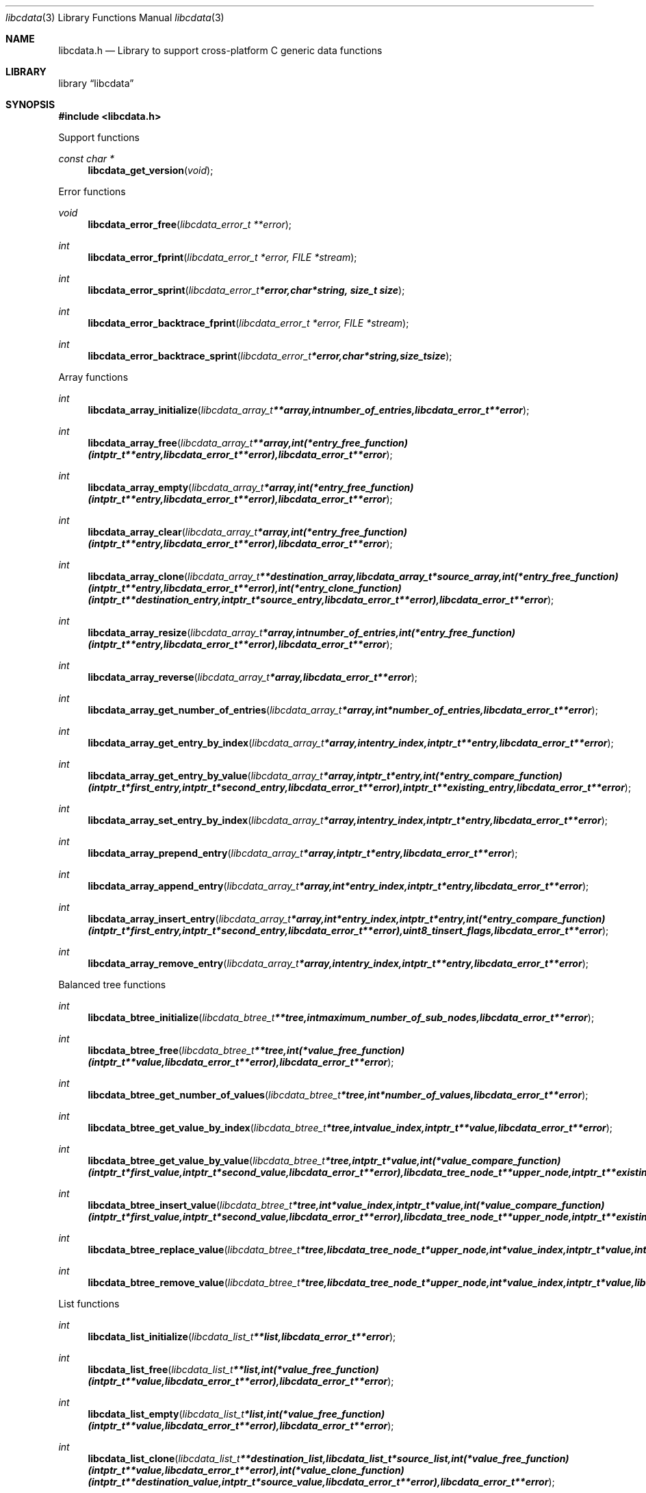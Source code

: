 .Dd January 10, 2019
.Dt libcdata 3
.Os libcdata
.Sh NAME
.Nm libcdata.h
.Nd Library to support cross-platform C generic data functions
.Sh LIBRARY
.Lb libcdata
.Sh SYNOPSIS
.In libcdata.h
.Pp
Support functions
.Ft const char *
.Fn libcdata_get_version "void"
.Pp
Error functions
.Ft void
.Fn libcdata_error_free "libcdata_error_t **error"
.Ft int
.Fn libcdata_error_fprint "libcdata_error_t *error, FILE *stream"
.Ft int
.Fn libcdata_error_sprint "libcdata_error_t *error, char *string, size_t size"
.Ft int
.Fn libcdata_error_backtrace_fprint "libcdata_error_t *error, FILE *stream"
.Ft int
.Fn libcdata_error_backtrace_sprint "libcdata_error_t *error, char *string, size_t size"
.Pp
Array functions
.Ft int
.Fn libcdata_array_initialize "libcdata_array_t **array, int number_of_entries, libcdata_error_t **error"
.Ft int
.Fn libcdata_array_free "libcdata_array_t **array, int (*entry_free_function)( intptr_t **entry, libcdata_error_t **error ), libcdata_error_t **error"
.Ft int
.Fn libcdata_array_empty "libcdata_array_t *array, int (*entry_free_function)( intptr_t **entry, libcdata_error_t **error ), libcdata_error_t **error"
.Ft int
.Fn libcdata_array_clear "libcdata_array_t *array, int (*entry_free_function)( intptr_t **entry, libcdata_error_t **error ), libcdata_error_t **error"
.Ft int
.Fn libcdata_array_clone "libcdata_array_t **destination_array, libcdata_array_t *source_array, int (*entry_free_function)( intptr_t **entry, libcdata_error_t **error ), int (*entry_clone_function)( intptr_t **destination_entry, intptr_t *source_entry, libcdata_error_t **error ), libcdata_error_t **error"
.Ft int
.Fn libcdata_array_resize "libcdata_array_t *array, int number_of_entries, int (*entry_free_function)( intptr_t **entry, libcdata_error_t **error ), libcdata_error_t **error"
.Ft int
.Fn libcdata_array_reverse "libcdata_array_t *array, libcdata_error_t **error"
.Ft int
.Fn libcdata_array_get_number_of_entries "libcdata_array_t *array, int *number_of_entries, libcdata_error_t **error"
.Ft int
.Fn libcdata_array_get_entry_by_index "libcdata_array_t *array, int entry_index, intptr_t **entry, libcdata_error_t **error"
.Ft int
.Fn libcdata_array_get_entry_by_value "libcdata_array_t *array, intptr_t *entry, int (*entry_compare_function)( intptr_t *first_entry, intptr_t *second_entry, libcdata_error_t **error ), intptr_t **existing_entry, libcdata_error_t **error"
.Ft int
.Fn libcdata_array_set_entry_by_index "libcdata_array_t *array, int entry_index, intptr_t *entry, libcdata_error_t **error"
.Ft int
.Fn libcdata_array_prepend_entry "libcdata_array_t *array, intptr_t *entry, libcdata_error_t **error"
.Ft int
.Fn libcdata_array_append_entry "libcdata_array_t *array, int *entry_index, intptr_t *entry, libcdata_error_t **error"
.Ft int
.Fn libcdata_array_insert_entry "libcdata_array_t *array, int *entry_index, intptr_t *entry, int (*entry_compare_function)( intptr_t *first_entry, intptr_t *second_entry, libcdata_error_t **error ), uint8_t insert_flags, libcdata_error_t **error"
.Ft int
.Fn libcdata_array_remove_entry "libcdata_array_t *array, int entry_index, intptr_t **entry, libcdata_error_t **error"
.Pp
Balanced tree functions
.Ft int
.Fn libcdata_btree_initialize "libcdata_btree_t **tree, int maximum_number_of_sub_nodes, libcdata_error_t **error"
.Ft int
.Fn libcdata_btree_free "libcdata_btree_t **tree, int (*value_free_function)( intptr_t **value, libcdata_error_t **error ), libcdata_error_t **error"
.Ft int
.Fn libcdata_btree_get_number_of_values "libcdata_btree_t *tree, int *number_of_values, libcdata_error_t **error"
.Ft int
.Fn libcdata_btree_get_value_by_index "libcdata_btree_t *tree, int value_index, intptr_t **value, libcdata_error_t **error"
.Ft int
.Fn libcdata_btree_get_value_by_value "libcdata_btree_t *tree, intptr_t *value, int (*value_compare_function)( intptr_t *first_value, intptr_t *second_value, libcdata_error_t **error ), libcdata_tree_node_t **upper_node, intptr_t **existing_value, libcdata_error_t **error"
.Ft int
.Fn libcdata_btree_insert_value "libcdata_btree_t *tree, int *value_index, intptr_t *value, int (*value_compare_function)( intptr_t *first_value, intptr_t *second_value, libcdata_error_t **error ), libcdata_tree_node_t **upper_node, intptr_t **existing_value, libcdata_error_t **error"
.Ft int
.Fn libcdata_btree_replace_value "libcdata_btree_t *tree, libcdata_tree_node_t *upper_node, int *value_index, intptr_t *value, int *replacement_value_index, intptr_t *replacement_value, libcdata_error_t **error"
.Ft int
.Fn libcdata_btree_remove_value "libcdata_btree_t *tree, libcdata_tree_node_t *upper_node, int *value_index, intptr_t *value, libcdata_error_t **error"
.Pp
List functions
.Ft int
.Fn libcdata_list_initialize "libcdata_list_t **list, libcdata_error_t **error"
.Ft int
.Fn libcdata_list_free "libcdata_list_t **list, int (*value_free_function)( intptr_t **value, libcdata_error_t **error ), libcdata_error_t **error"
.Ft int
.Fn libcdata_list_empty "libcdata_list_t *list, int (*value_free_function)( intptr_t **value, libcdata_error_t **error ), libcdata_error_t **error"
.Ft int
.Fn libcdata_list_clone "libcdata_list_t **destination_list, libcdata_list_t *source_list, int (*value_free_function)( intptr_t **value, libcdata_error_t **error ), int (*value_clone_function)( intptr_t **destination_value, intptr_t *source_value, libcdata_error_t **error ), libcdata_error_t **error"
.Ft int
.Fn libcdata_list_get_number_of_elements "libcdata_list_t *list, int *number_of_elements, libcdata_error_t **error"
.Ft int
.Fn libcdata_list_get_first_element "libcdata_list_t *list, libcdata_list_element_t **element, libcdata_error_t **error"
.Ft int
.Fn libcdata_list_get_last_element "libcdata_list_t *list, libcdata_list_element_t **element, libcdata_error_t **error"
.Ft int
.Fn libcdata_list_get_element_by_index "libcdata_list_t *list, int element_index, libcdata_list_element_t **element, libcdata_error_t **error"
.Ft int
.Fn libcdata_list_get_value_by_index "libcdata_list_t *list, int element_index, intptr_t **value, libcdata_error_t **error"
.Ft int
.Fn libcdata_list_prepend_element "libcdata_list_t *list, libcdata_list_element_t *element, libcdata_error_t **error"
.Ft int
.Fn libcdata_list_prepend_value "libcdata_list_t *list, intptr_t *value, libcdata_error_t **error"
.Ft int
.Fn libcdata_list_append_element "libcdata_list_t *list, libcdata_list_element_t *element, libcdata_error_t **error"
.Ft int
.Fn libcdata_list_append_value "libcdata_list_t *list, intptr_t *value, libcdata_error_t **error"
.Ft int
.Fn libcdata_list_insert_element "libcdata_list_t *list, libcdata_list_element_t *element, int (*value_compare_function)( intptr_t *first, intptr_t *second, libcdata_error_t **error ), uint8_t insert_flags, libcdata_error_t **error"
.Ft int
.Fn libcdata_list_insert_value "libcdata_list_t *list, intptr_t *value, int (*value_compare_function)( intptr_t *first, intptr_t *second, libcdata_error_t **error ), uint8_t insert_flags, libcdata_error_t **error"
.Ft int
.Fn libcdata_list_remove_element "libcdata_list_t *list, libcdata_list_element_t *element, libcdata_error_t **error"
.Pp
List element functions
.Ft int
.Fn libcdata_list_element_initialize "libcdata_list_element_t **element, libcdata_error_t **error"
.Ft int
.Fn libcdata_list_element_free "libcdata_list_element_t **element, int (*value_free_function)( intptr_t **value, libcdata_error_t **error ), libcdata_error_t **error"
.Ft int
.Fn libcdata_list_element_get_value "libcdata_list_element_t *element, intptr_t **value, libcdata_error_t **error"
.Ft int
.Fn libcdata_list_element_set_value "libcdata_list_element_t *element, intptr_t *value, libcdata_error_t **error"
.Ft int
.Fn libcdata_list_element_get_previous_element "libcdata_list_element_t *element, libcdata_list_element_t **previous_element, libcdata_error_t **error"
.Ft int
.Fn libcdata_list_element_set_previous_element "libcdata_list_element_t *element, libcdata_list_element_t *previous_element, libcdata_error_t **error"
.Ft int
.Fn libcdata_list_element_get_next_element "libcdata_list_element_t *element, libcdata_list_element_t **next_element, libcdata_error_t **error"
.Ft int
.Fn libcdata_list_element_set_next_element "libcdata_list_element_t *element, libcdata_list_element_t *next_element, libcdata_error_t **error"
.Ft int
.Fn libcdata_list_element_get_elements "libcdata_list_element_t *element, libcdata_list_element_t **previous_element, libcdata_list_element_t **next_element, libcdata_error_t **error"
.Ft int
.Fn libcdata_list_element_set_elements "libcdata_list_element_t *element, libcdata_list_element_t *previous_element, libcdata_list_element_t *next_element, libcdata_error_t **error"
.Pp
Range list functions
.Ft int
.Fn libcdata_range_list_initialize "libcdata_range_list_t **range_list, libcdata_error_t **error"
.Ft int
.Fn libcdata_range_list_free "libcdata_range_list_t **range_list, int (*value_free_function)( intptr_t **value, libcdata_error_t **error ), libcdata_error_t **error"
.Ft int
.Fn libcdata_range_list_empty "libcdata_range_list_t *range_list, int (*value_free_function)( intptr_t **value, libcdata_error_t **error ), libcdata_error_t **error"
.Ft int
.Fn libcdata_range_list_clone "libcdata_range_list_t **destination_range_list, libcdata_range_list_t *source_range_list, int (*value_free_function)( intptr_t **value, libcdata_error_t **error ), int (*value_clone_function)( intptr_t **destination_value, intptr_t *source_value, libcdata_error_t **error ), libcdata_error_t **error"
.Ft int
.Fn libcdata_range_list_get_number_of_elements "libcdata_range_list_t *range_list, int *number_of_elements, libcdata_error_t **error"
.Ft int
.Fn libcdata_range_list_get_first_element "libcdata_range_list_t *range_list, libcdata_list_element_t **element, libcdata_error_t **error"
.Ft int
.Fn libcdata_range_list_get_last_element "libcdata_range_list_t *range_list, libcdata_list_element_t **element, libcdata_error_t **error"
.Ft int
.Fn libcdata_range_list_insert_range "libcdata_range_list_t *range_list, uint64_t range_start, uint64_t range_size, intptr_t *value, int (*value_free_function)( intptr_t **value, libcdata_error_t **error ), int (*value_merge_function)( intptr_t *destination_value, intptr_t *source_value, libcdata_error_t **error ), libcdata_error_t **error"
.Ft int
.Fn libcdata_range_list_insert_range_list "libcdata_range_list_t *range_list, libcdata_range_list_t *source_range_list, int (*value_free_function)( intptr_t **value, libcdata_error_t **error ), int (*value_merge_function)( intptr_t *destination_value, intptr_t *source_value, libcdata_error_t **error ), libcdata_error_t **error"
.Ft int
.Fn libcdata_range_list_remove_range "libcdata_range_list_t *range_list, uint64_t range_start, uint64_t range_size, int (*value_free_function)( intptr_t **value, libcdata_error_t **error ), int (*value_split_function)( intptr_t **destination_value, intptr_t *source_value, uint64_t split_range_offset, libcdata_error_t **error ), libcdata_error_t **error"
.Ft int
.Fn libcdata_range_list_get_range_by_index "libcdata_range_list_t *range_list, int element_index, uint64_t *range_start, uint64_t *range_size, intptr_t **value, libcdata_error_t **error"
.Ft int
.Fn libcdata_range_list_get_range_at_offset "libcdata_range_list_t *range_list, uint64_t range_offset, uint64_t *range_start, uint64_t *range_size, intptr_t **value, libcdata_error_t **error"
.Ft int
.Fn libcdata_range_list_range_is_present "libcdata_range_list_t *range_list, uint64_t range_start, uint64_t range_size, libcdata_error_t **error"
.Ft int
.Fn libcdata_range_list_get_spanning_range "libcdata_range_list_t *range_list, uint64_t *range_start, uint64_t *range_size, libcdata_error_t **error"
.Pp
Tree node functions
.Ft int
.Fn libcdata_tree_node_initialize "libcdata_tree_node_t **node, libcdata_error_t **error"
.Ft int
.Fn libcdata_tree_node_free "libcdata_tree_node_t **node, int (*value_free_function)( intptr_t **value, libcdata_error_t **error ), libcdata_error_t **error"
.Ft int
.Fn libcdata_tree_node_empty "libcdata_tree_node_t *node, int (*value_free_function)( intptr_t **value, libcdata_error_t **error ), libcdata_error_t **error"
.Ft int
.Fn libcdata_tree_node_clone "libcdata_tree_node_t **destination_node, libcdata_tree_node_t *source_node, int (*value_free_function)( intptr_t **value, libcdata_error_t **error ), int (*value_clone_function)( intptr_t **destination_value, intptr_t *source_value, libcdata_error_t **error ), libcdata_error_t **error"
.Ft int
.Fn libcdata_tree_node_get_value "libcdata_tree_node_t *node, intptr_t **value, libcdata_error_t **error"
.Ft int
.Fn libcdata_tree_node_set_value "libcdata_tree_node_t *node, intptr_t *value, libcdata_error_t **error"
.Ft int
.Fn libcdata_tree_node_get_parent_node "libcdata_tree_node_t *node, libcdata_tree_node_t **parent_node, libcdata_error_t **error"
.Ft int
.Fn libcdata_tree_node_set_parent_node "libcdata_tree_node_t *node, libcdata_tree_node_t *parent_node, libcdata_error_t **error"
.Ft int
.Fn libcdata_tree_node_get_previous_node "libcdata_tree_node_t *node, libcdata_tree_node_t **previous_node, libcdata_error_t **error"
.Ft int
.Fn libcdata_tree_node_set_previous_node "libcdata_tree_node_t *node, libcdata_tree_node_t *previous_node, libcdata_error_t **error"
.Ft int
.Fn libcdata_tree_node_get_next_node "libcdata_tree_node_t *node, libcdata_tree_node_t **next_node, libcdata_error_t **error"
.Ft int
.Fn libcdata_tree_node_set_next_node "libcdata_tree_node_t *node, libcdata_tree_node_t *next_node, libcdata_error_t **error"
.Ft int
.Fn libcdata_tree_node_get_nodes "libcdata_tree_node_t *node, libcdata_tree_node_t **parent_node, libcdata_tree_node_t **previous_node, libcdata_tree_node_t **next_node, libcdata_error_t **error"
.Ft int
.Fn libcdata_tree_node_set_nodes "libcdata_tree_node_t *node, libcdata_tree_node_t *parent_node, libcdata_tree_node_t *previous_node, libcdata_tree_node_t *next_node, libcdata_error_t **error"
.Ft int
.Fn libcdata_tree_node_append_node "libcdata_tree_node_t *node, libcdata_tree_node_t *node_to_append, libcdata_error_t **error"
.Ft int
.Fn libcdata_tree_node_append_value "libcdata_tree_node_t *node, intptr_t *value, libcdata_error_t **error"
.Ft int
.Fn libcdata_tree_node_insert_node "libcdata_tree_node_t *node, libcdata_tree_node_t *node_to_insert, int (*value_compare_function)( intptr_t *first_value, intptr_t *second_value, libcdata_error_t **error ), uint8_t insert_flags, libcdata_error_t **error"
.Ft int
.Fn libcdata_tree_node_insert_value "libcdata_tree_node_t *node, intptr_t *value, int (*value_compare_function)( intptr_t *first_value, intptr_t *second_value, libcdata_error_t **error ), uint8_t insert_flags, libcdata_error_t **error"
.Ft int
.Fn libcdata_tree_node_replace_node "libcdata_tree_node_t *node, libcdata_tree_node_t *replacement_node, libcdata_error_t **error"
.Ft int
.Fn libcdata_tree_node_remove_node "libcdata_tree_node_t *node, libcdata_tree_node_t *node_to_remove, libcdata_error_t **error"
.Ft int
.Fn libcdata_tree_node_get_number_of_sub_nodes "libcdata_tree_node_t *node, int *number_of_sub_nodes, libcdata_error_t **error"
.Ft int
.Fn libcdata_tree_node_get_sub_node_by_index "libcdata_tree_node_t *node, int sub_node_index, libcdata_tree_node_t **sub_node, libcdata_error_t **error"
.Ft int
.Fn libcdata_tree_node_get_leaf_node_list "libcdata_tree_node_t *node, libcdata_list_t **leaf_node_list, libcdata_error_t **error"
.Sh DESCRIPTION
The
.Fn libcdata_get_version
function is used to retrieve the library version.
.Sh RETURN VALUES
Most of the functions return NULL or \-1 on error, dependent on the return type.
For the actual return values see "libcdata.h".
.Sh ENVIRONMENT
None
.Sh FILES
None
.Sh BUGS
Please report bugs of any kind on the project issue tracker: https://github.com/libyal/libcdata/issues
.Sh AUTHOR
These man pages are generated from "libcdata.h".
.Sh COPYRIGHT
Copyright (C) 2006-2019, Joachim Metz <joachim.metz@gmail.com>.

This is free software; see the source for copying conditions.
There is NO warranty; not even for MERCHANTABILITY or FITNESS FOR A PARTICULAR PURPOSE.
.Sh SEE ALSO
the libcdata.h include file
